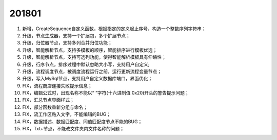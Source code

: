 ﻿.. _logs:

201801
======================
#. 新增，CreateSequence自定义函数，根据指定的定义起止序号，构造一个整数序列字符串；

#. 升级，节点生成器，支持一个扩展包，多个扩展节点；

#. 升级，归位器节点，支持多列合并归位功能；

#. 升级，智能解析节点，支持多模板的顺序，智能排序进行模板优选；

#. 升级，智能解析节点，支持可选列功能，使得智能解析模板具有伸缩性；
 
#. 升级，行序节点，排序过程中默认忽略大小写，支持用户自定义;

#. 升级，流程调度节点，被调度流程运行之前，运行更新流程变量节点；

#. 升级，写入MySql节点，支持用户自定义数据库端口，界面优化；

#. FIX，流程商店连接失败提示信息；

#. FIX，编辑公式时，出现名称不能以“ ”字符(十六进制值 0x20)开头的警告提示问题；

#. FIX，汇总节点界面样式；

#. FIX，部分函数重新分组与命名；

#. FIX，流工作区粘入文字，不能编辑的BUG；

#. FIX，数据描述、数据匹配度、同值匹配度节点不能的BUG；

#. FIX，Txt+节点，不能改文件夹内文件名称的问题； 
